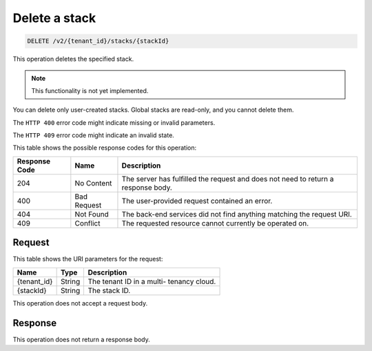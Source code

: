 .. _delete-delete-a-stack-v2:

Delete a stack
~~~~~~~~~~~~~~

.. code::

    DELETE /v2/{tenant_id}/stacks/{stackId}

This operation deletes the specified stack.

.. note::
   This functionality is not yet implemented.

You can delete only user-created stacks. Global stacks are read-only, and you
cannot delete them.

The ``HTTP 400`` error code might indicate missing or invalid parameters.

The ``HTTP 409`` error code might indicate an invalid state.


This table shows the possible response codes for this operation:

+--------------------------+-------------------------+-------------------------+
|Response Code             |Name                     |Description              |
+==========================+=========================+=========================+
|204                       |No Content               |The server has fulfilled |
|                          |                         |the request and does not |
|                          |                         |need to return a         |
|                          |                         |response body.           |
+--------------------------+-------------------------+-------------------------+
|400                       |Bad Request              |The user-provided        |
|                          |                         |request contained an     |
|                          |                         |error.                   |
+--------------------------+-------------------------+-------------------------+
|404                       |Not Found                |The back-end services    |
|                          |                         |did not find anything    |
|                          |                         |matching the request URI.|
+--------------------------+-------------------------+-------------------------+
|409                       |Conflict                 |The requested resource   |
|                          |                         |cannot currently be      |
|                          |                         |operated on.             |
+--------------------------+-------------------------+-------------------------+


Request
-------

This table shows the URI parameters for the request:

+--------------------------+-------------------------+-------------------------+
|Name                      |Type                     |Description              |
+==========================+=========================+=========================+
|{tenant_id}               |String                   |The tenant ID in a multi-|
|                          |                         |tenancy cloud.           |
+--------------------------+-------------------------+-------------------------+
|{stackId}                 |String                   |The stack ID.            |
+--------------------------+-------------------------+-------------------------+

This operation does not accept a request body.


Response
--------

This operation does not return a response body.




